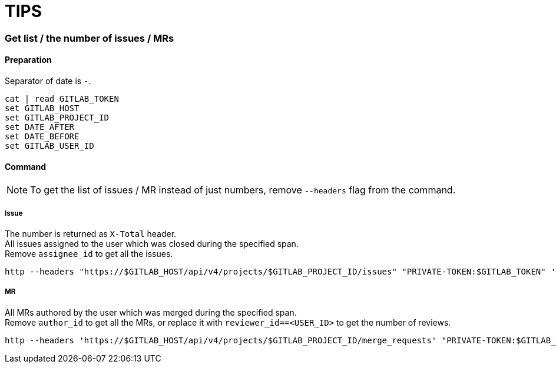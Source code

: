 = TIPS

=== Get list / the number of issues / MRs

==== Preparation
Separator of date is `-`.
[source,sh]
----
cat | read GITLAB_TOKEN
set GITLAB_HOST
set GITLAB_PROJECT_ID
set DATE_AFTER
set DATE_BEFORE
set GITLAB_USER_ID
----

==== Command

[NOTE]
To get the list of issues / MR instead of just numbers, remove `--headers` flag from the command.

===== Issue
The number is returned as `X-Total` header. +
All issues assigned to the user which was closed during the specified span. +
Remove `assignee_id` to get all the issues. +
[source,sh]
----
http --headers "https://$GITLAB_HOST/api/v4/projects/$GITLAB_PROJECT_ID/issues" "PRIVATE-TOKEN:$GITLAB_TOKEN" 'state==closed' "updated_after=={$DATE_AFTER}T00:00:00Z" "updated_before=={$DATE_BEFORE}T00:00:00Z" 'per_page==1' "assignee_id==$GITLAB_USER_ID"
----

===== MR
All MRs authored by the user which was merged during the specified span. +
Remove `author_id` to get all the MRs, or replace it with `reviewer_id==<USER_ID>` to get the number of reviews. +
[source,sh]
----
http --headers 'https://$GITLAB_HOST/api/v4/projects/$GITLAB_PROJECT_ID/merge_requests' "PRIVATE-TOKEN:$GITLAB_TOKEN" 'view==simple' 'state==merged' "updated_after=={$DATE_AFTER}T00:00:00Z" "updated_before=={$DATE_BEFORE}T00:00:00Z" 'per_page==1' "author_id==$GITLAB_USER_ID"
----
